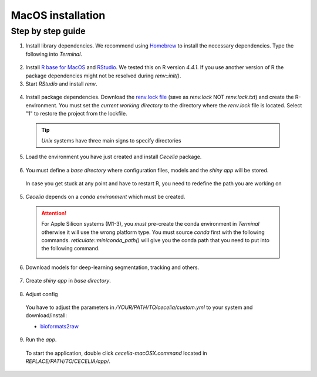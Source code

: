 .. _macos_installation:

MacOS installation
============

Step by step guide 
------------------

1. Install library dependencies. We recommend using `Homebrew <https://brew.sh/>`_ to install the necessary dependencies. Type the following into `Terminal`.

  .. code-block:: bash
    :caption: Install required programs via Homebrew
    
    brew install pstree
    brew install openssl
    brew install gdal # Dependency for SPIAT package
    brew install cmake # If you don't have Xcode

2. Install `R base for MacOS <https://cran.r-project.org/bin/macosx/>`_ and `RStudio <https://posit.co/download/rstudio-desktop/#download>`_. We tested this on R version `4.4.1`. If you use another version of R the package dependencies might not be resolved during `renv::init()`.

3. Start `RStudio` and install `renv`.

  .. code-block:: R
    :caption: Install renv
    
    install.packages("renv")
   
4. Install package dependencies. Download the `renv.lock file <https://github.com/schienstockd/cecelia/raw/refs/heads/master/renv.lock>`_ (save as `renv.lock` NOT `renv.lock.txt`) and create the R-environment. You must set the `current working directory` to the directory where the `renv.lock` file is located. Select "1" to restore the project from the lockfile.
  
  .. tip::
    `Unix` systems have three main signs to specify directories
  
    .. code-block:: bash
      :caption: Common path directories
      
      ~ defines the home directory
      . defines the current directory
      .. defines the parent directory
      
      ~/Documents is shortform for /Users/dom/Documents
  
  .. code-block:: R
    :caption: Init R-environment
    
    # An example would be
    # setwd("~/Cecelia")
    setwd("PATH/TO/RENV/LOCK/FILE")
    renv::init()
    
  .. image:: _images/macos_install_renv.png
   :width: 100%
   
5. Load the environment you have just created and install `Cecelia` package.
  
  .. code-block:: R
    :caption: Install Cecelia package
    
    renv::load()
    renv::install("schienstockd/cecelia")
    
  .. image:: _images/macos_ccia_install.png
   :width: 100%
   
6. You must define a `base directory` where configuration files, models and the `shiny app` will be stored.

  .. code-block:: R
    :caption: Define base directory
    
    library(cecelia)
    cciaSetup("/REPLACE/WITH/YOUR/PATH")
  
  In case you get stuck at any point and have to restart R, you need to redefine the path you are working on
  
  .. code-block:: R
    :caption: Restart Cecelia
    
    Sys.setenv(KMP_DUPLICATE_LIB_OK = "TRUE")
    library(cecelia)
    cciaUse("/REPLACE/WITH/YOUR/PATH")
    
  .. image:: _images/macos_ccia_setup.png
   :width: 100%

5. `Cecelia` depends on a `conda environment` which must be created.
    
  .. code-block:: R
    :caption: Install miniconda
    
    reticulate::install_miniconda()

  .. image:: _images/macos_miniconda_install.png
    :width: 100%
  
  .. attention::
    For Apple Silicon systems (M1-3), you `must` pre-create the conda environment in `Terminal` otherwise it will use the wrong platform type. You must source `conda` first with the following commands.
    `reticulate::miniconda_path()` will give you the conda path that you need to put into the following command.
    
    ..  code-block:: bash
      :caption: Pre-create conda environment in `Terminal`
      
      . /REPLACE/WITH/PATH/TO/MINICONDA/etc/profile.d/conda.sh
      CONDA_SUBDIR=osx-arm64 conda create -n r-cecelia-env python=3.9
    
    .. image:: _images/macos_arm_conda_create.png
      :width: 100%
    
  .. code-block:: R
    :caption: Create conda environment
  
    cciaCondaCreate()
    
  .. image:: _images/macos_conda_create.png
    :width: 100%
  
6. Download models for deep-learning segmentation, tracking and others.

  .. code-block:: R
    :caption: Download models
    
    cciaModels()
    
  .. image:: _images/macos_ccia_models.png
    :width: 100%

7. Create `shiny app` in `base directory`.

  .. code-block:: R
    :caption: Create `shiny app`
  
    cciaCreateApp()
    
  .. image:: _images/macos_create_app.png
    :width: 100%

8. Adjust config
  You have to adjust the parameters in `/YOUR/PATH/TO/cecelia/custom.yml` to your system and download/install:

  * `bioformats2raw <https://github.com/glencoesoftware/bioformats2raw/releases/download/v0.9.0/bioformats2raw-0.9.0.zip>`_

  .. code-block:: YAML
    :caption: Adjust config in text editor of RStudio
  
    default:
      dirs:
        bioformats2raw: "/REPLACE/PATH/TO/bioformats2raw"
        projects: "/REPLACE/PATH/TO/project/directory/"
      volumes:
        home: "~/"
        computer: "/"
      python:
        conda:
          env: "r-cecelia-env"
          source:
            env: "r-cecelia-env"
            
  .. image:: _images/macos_custom_config.png
    :width: 100%
            
9. Run the `app`.
  
  To start the application, double click `cecelia-macOSX.command` located in `REPLACE/PATH/TO/CECELIA/app/`.
  
  .. code-block:: bash
    :caption: Run `Cecelia` app
  
    /REPLACE/PATH/TO/CECELIA/app/cecelia-macOSX.command
    
  .. image:: _images/macos_run_app.png
    :width: 100%
   